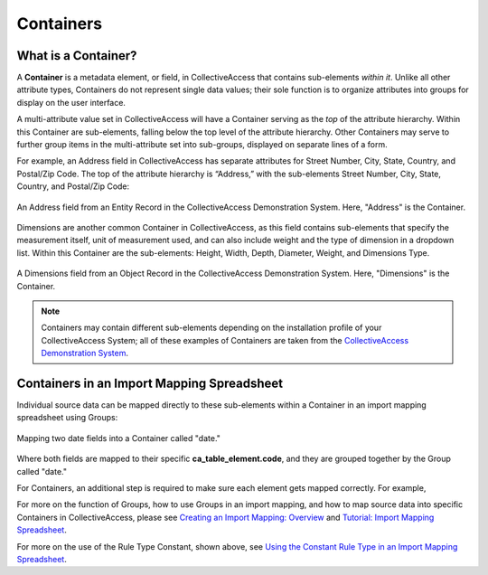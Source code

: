 .. _import_containers:

Containers
==========

What is a Container?
--------------------

A **Container** is a metadata element, or field, in CollectiveAccess that contains sub-elements *within it*. Unlike all other attribute types, Containers do not represent single data values; their sole function is to organize attributes into groups for display on the user interface. 

A multi-attribute value set in CollectiveAccess will have a Container serving as the *top* of the attribute hierarchy. Within this Container are sub-elements, falling below the top level of the attribute hierarchy. Other Containers may serve to further group items in the multi-attribute set into sub-groups, displayed on separate lines of a form.

For example, an Address field in CollectiveAccess has separate attributes for Street Number, City, State, Country, and Postal/Zip Code. The top of the attribute hierarchy is “Address,” with the sub-elements Street Number, City, State, Country, and Postal/Zip Code: 

.. figure:: containers1.png
   :align: center
   :scale: 50% 

   An Address field from an Entity Record in the CollectiveAccess Demonstration System. Here, "Address" is the Container. 

Dimensions are another common Container in CollectiveAccess, as this field contains sub-elements that specify the measurement itself, unit of measurement used, and can also include weight and the type of dimension in a dropdown list. Within this Container are the sub-elements: Height, Width, Depth, Diameter, Weight, and Dimensions Type.

.. figure:: containers2.png
   :align: center
   :scale: 50% 

   A Dimensions field from an Object Record in the CollectiveAccess Demonstration System. Here, "Dimensions" is the Container.

.. note:: Containers may contain different sub-elements depending on the installation profile of your CollectiveAccess System; all of these examples of Containers are taken from the  `CollectiveAccess Demonstration System <https://demo.collectiveaccess.org/>`_. 

Containers in an Import Mapping Spreadsheet 
-------------------------------------------

Individual source data can be mapped directly to these sub-elements within a Container in an import mapping spreadsheet using Groups: 

.. figure:: container_mapping.png
   :scale: 50%
   :align: center

   Mapping two date fields into a Container called "date." 

Where both fields are mapped to their specific **ca_table_element.code**, and they are grouped together by the Group called "date." 

For Containers, an additional step is required to make sure each element gets mapped correctly. For example, 



For more on the function of Groups, how to use Groups in an import mapping, and how to map source data into specific Containers in CollectiveAccess, please see `Creating an Import Mapping: Overview <file:///Users/charlotteposever/Documents/ca_manual/providence/user/import/c_creating_mapping.html>`_ and `Tutorial: Import Mapping Spreadsheet <file:///Users/charlotteposever/Documents/ca_manual/providence/user/import/c_import_column_overview.html>`_. 

For more on the use of the Rule Type Constant, shown above, see `Using the Constant Rule Type in an Import Mapping Spreadsheet <file:///Users/charlotteposever/Documents/ca_manual/providence/user/import/import_ref_constant_rule.html#import-import-ref-constant-rule>`_. 

